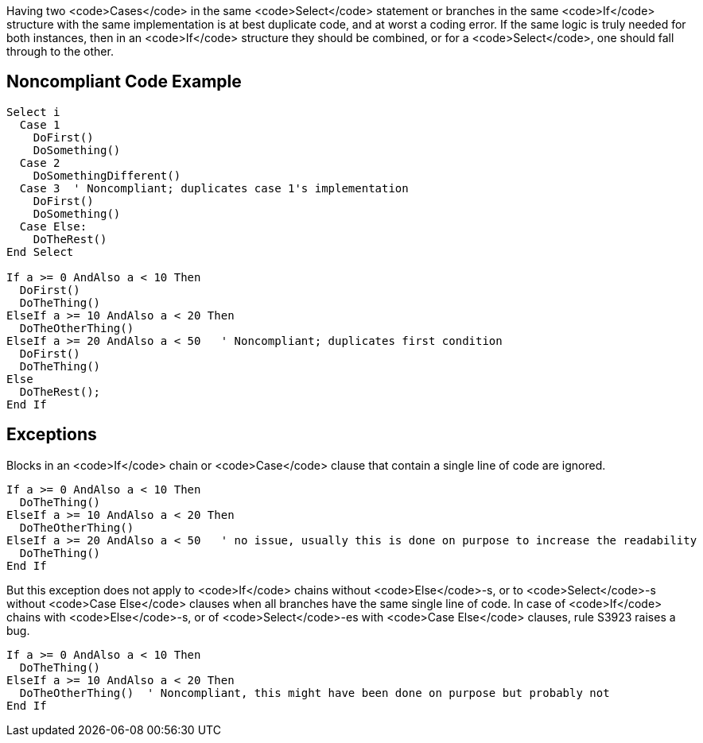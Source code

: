 Having two <code>Cases</code> in the same <code>Select</code> statement or branches in the same <code>If</code> structure with the same implementation is at best duplicate code, and at worst a coding error. If the same logic is truly needed for both instances, then in an <code>If</code> structure they should be combined, or for a <code>Select</code>, one should fall through to the other.

== Noncompliant Code Example

----
Select i
  Case 1
    DoFirst()
    DoSomething()
  Case 2
    DoSomethingDifferent()
  Case 3  ' Noncompliant; duplicates case 1's implementation
    DoFirst()
    DoSomething()
  Case Else:
    DoTheRest()
End Select

If a >= 0 AndAlso a < 10 Then
  DoFirst()
  DoTheThing()
ElseIf a >= 10 AndAlso a < 20 Then
  DoTheOtherThing()
ElseIf a >= 20 AndAlso a < 50   ' Noncompliant; duplicates first condition
  DoFirst()
  DoTheThing()
Else
  DoTheRest();
End If
----

== Exceptions

Blocks in an <code>If</code> chain or <code>Case</code> clause that contain a single line of code are ignored.

----
If a >= 0 AndAlso a < 10 Then
  DoTheThing()
ElseIf a >= 10 AndAlso a < 20 Then
  DoTheOtherThing()
ElseIf a >= 20 AndAlso a < 50   ' no issue, usually this is done on purpose to increase the readability
  DoTheThing()
End If
----

But this exception does not apply to <code>If</code> chains without <code>Else</code>-s, or to <code>Select</code>-s without <code>Case Else</code> clauses when all branches have the same single line of code. In case of <code>If</code> chains with <code>Else</code>-s, or of <code>Select</code>-es with <code>Case Else</code> clauses, rule S3923 raises a bug. 

----
If a >= 0 AndAlso a < 10 Then
  DoTheThing()
ElseIf a >= 10 AndAlso a < 20 Then
  DoTheOtherThing()  ' Noncompliant, this might have been done on purpose but probably not
End If
----
